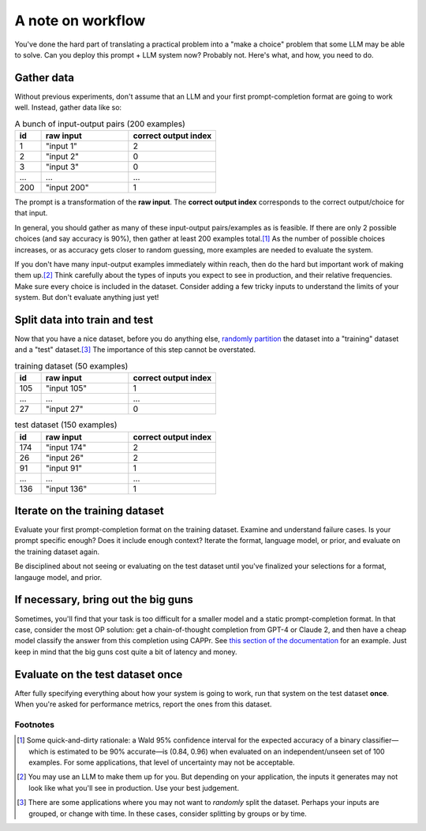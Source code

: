 A note on workflow
==================

You've done the hard part of translating a practical problem into a "make a choice"
problem that some LLM may be able to solve. Can you deploy this prompt + LLM system now?
Probably not. Here's what, and how, you need to do.


Gather data
-----------

Without previous experiments, don't assume that an LLM and your first prompt-completion
format are going to work well. Instead, gather data like so:

.. list-table:: A bunch of input-output pairs (200 examples)
   :widths: 3 10 10
   :header-rows: 1

   * - id
     - raw input
     - correct output index
   * - 1
     - "input 1"
     - 2
   * - 2
     - "input 2"
     - 0
   * - 3
     - "input 3"
     - 0
   * - ...
     - ...
     - ...
   * - 200
     - "input 200"
     - 1

The prompt is a transformation of the **raw input**. The **correct output index**
corresponds to the correct output/choice for that input.

In general, you should gather as many of these input-output pairs/examples as is
feasible. If there are only 2 possible choices (and say accuracy is 90%), then gather at
least 200 examples total.\ [#]_ As the number of possible choices increases, or as
accuracy gets closer to random guessing, more examples are needed to evaluate the
system.

If you don't have many input-output examples immediately within reach, then do the hard
but important work of making them up.\ [#]_ Think carefully about the types of inputs
you expect to see in production, and their relative frequencies. Make sure every choice
is included in the dataset. Consider adding a few tricky inputs to understand the limits
of your system. But don't evaluate anything just yet!


Split data into train and test
------------------------------

Now that you have a nice dataset, before you do anything else, `randomly partition
<https://scikit-learn.org/stable/modules/generated/sklearn.model_selection.train_test_split.html>`_
the dataset into a "training" dataset and a "test" dataset.\ [#]_ The importance of this
step cannot be overstated.

.. list-table:: training dataset (50 examples)
   :widths: 3 10 10
   :header-rows: 1

   * - id
     - raw input
     - correct output index
   * - 105
     - "input 105"
     - 1
   * - ...
     - ...
     - ...
   * - 27
     - "input 27"
     - 0

.. list-table:: test dataset (150 examples)
   :widths: 3 10 10
   :header-rows: 1

   * - id
     - raw input
     - correct output index
   * - 174
     - "input 174"
     - 2
   * - 26
     - "input 26"
     - 2
   * - 91
     - "input 91"
     - 1
   * - ...
     - ...
     - ...
   * - 136
     - "input 136"
     - 1


Iterate on the training dataset
-------------------------------

Evaluate your first prompt-completion format on the training dataset. Examine and
understand failure cases. Is your prompt specific enough? Does it include enough
context? Iterate the format, language model, or prior, and evaluate on the training
dataset again.

Be disciplined about not seeing or evaluating on the test dataset until you've finalized
your selections for a format, langauge model, and prior.


If necessary, bring out the big guns
------------------------------------

Sometimes, you'll find that your task is too difficult for a smaller model and a static
prompt-completion format. In that case, consider the most OP solution: get a
chain-of-thought completion from GPT-4 or Claude 2, and then have a cheap model classify
the answer from this completion using CAPPr. See `this section of the documentation
<https://cappr.readthedocs.io/en/latest/select_a_prompt_completion_format.html#wrangle-step-by-step-completions>`_
for an example. Just keep in mind that the big guns cost quite a bit of latency and
money.


Evaluate on the test dataset once
---------------------------------

After fully specifying everything about how your system is going to work, run that
system on the test dataset **once**. When you're asked for performance metrics, report
the ones from this dataset.


Footnotes
~~~~~~~~~

.. [#] Some quick-and-dirty rationale: a Wald 95% confidence interval for the expected
   accuracy of a binary classifier—which is estimated to be 90% accurate—is (0.84, 0.96)
   when evaluated on an independent/unseen set of 100 examples. For some applications,
   that level of uncertainty may not be acceptable.

.. [#] You may use an LLM to make them up for you. But depending on your application,
    the inputs it generates may not look like what you'll see in production. Use your
    best judgement.

.. [#] There are some applications where you may not want to *randomly* split the
    dataset. Perhaps your inputs are grouped, or change with time. In these cases,
    consider splitting by groups or by time.
